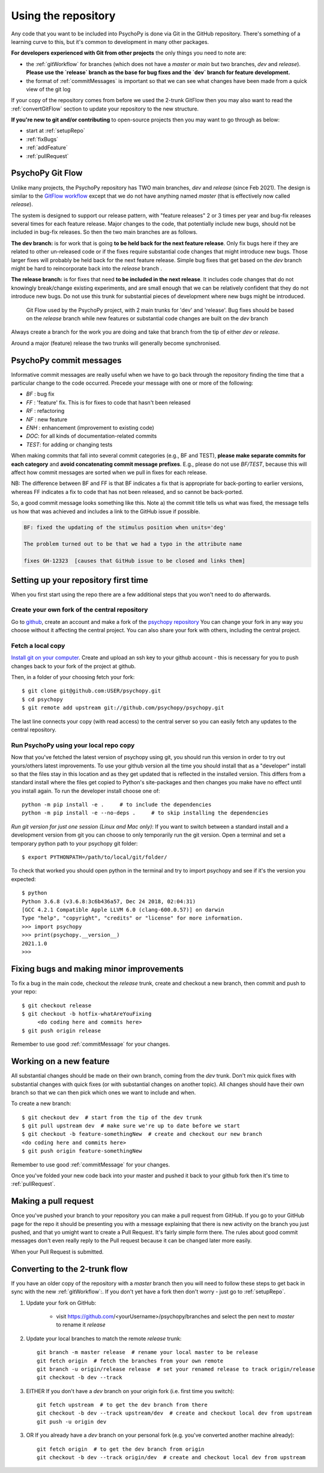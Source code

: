 .. _usingRepos:

Using the repository
------------------------------

Any code that you want to be included into PsychoPy is done via Git in the GitHub repository. There's something of a learning curve to this, but it's common to development in many other packages.

**For developers experienced with Git from other projects** the only things you need to note are:

- the :ref:`gitWorkflow` for branches (which does not have a `master` or `main` but two branches, `dev` and `release`). **Please use the `release` branch as the base for bug fixes and the `dev` branch for feature development.**
- the format of :ref:`commitMessages` is important so that we can see what changes have been made from a quick view of the git log

If your copy of the repository comes from before we used the 2-trunk GitFlow then you may also want to read the :ref:`convertGitFlow` section to update your repository to the new structure.

**If you're new to git and/or contributing** to open-source projects then you may want to go through as below:

- start at :ref:`setupRepo`
- :ref:`fixBugs`
- :ref:`addFeature`
- :ref:`pullRequest`

.. _gitWorkflow:

PsychoPy Git Flow
~~~~~~~~~~~~~~~~~~~

Unlike many projects, the PsychoPy repository has TWO main branches, `dev` and `release` (since Feb 2021). The design is similar to the `GitFlow workflow <https://nvie.com/posts/a-successful-git-branching-model/>`_ except that we do not have anything named `master` (that is effectively now called `release`).

The system is designed to support our release pattern, with "feature releases" 2 or 3 times per year and bug-fix releases several times for each feature release. Major changes to the code, that potentially include new bugs, should not be included in bug-fix releases. So then the two main branches are as follows.

**The dev branch:** is for work that is going **to be held back for the next feature release**. Only fix bugs here if they are related to other un-released code or if the fixes require substantial code changes that might introduce new bugs. Those larger fixes will probably be held back for the next feature release. Simple bug fixes that get based on the `dev` branch might be hard to reincorporate back into the `release` branch .

**The release branch:** is for fixes that need **to be included in the next release**. It includes code changes that do not knowingly break/change existing experiments, and are small enough that we can be relatively confident that they do not introduce new bugs. Do not use this trunk for substantial pieces of development where new bugs might be introduced.

.. figure:: /images/psychopyGitFlow.png
    :alt:  Git Flow used by the PsychoPy project, with 2 main trunks for 'dev' and 'release'

    Git Flow used by the PsychoPy project, with 2 main trunks for 'dev' and 'release'. Bug fixes should be based on the `release` branch while new features or substantial code changes are built on the `dev` branch


Always create a branch for the work you are doing and take that branch from the tip of either `dev` or `release`.

Around a major (feature) release the two trunks will generally become synchronised.

.. _commitMessages:

PsychoPy commit messages
~~~~~~~~~~~~~~~~~~~~~~~~~

Informative commit messages are really useful when we have to go back through the repository finding the time that a particular change to the code occurred. Precede your message with one or more of the following:

* *BF* : bug fix
* *FF* : 'feature' fix. This is for fixes to code that hasn't been released
* *RF* : refactoring
* *NF* : new feature
* *ENH* : enhancement (improvement to existing code)
* *DOC*: for all kinds of documentation-related commits
* *TEST*: for adding or changing tests

When making commits that fall into several commit categories (e.g., BF and TEST), **please make separate commits for each category** and **avoid concatenating commit message prefixes**. E.g., please do not use `BF/TEST`, because this will affect how commit messages are sorted when we pull in fixes for each release.

NB: The difference between BF and FF is that BF indicates a fix that is appropriate for back-porting to earlier versions, whereas FF indicates a fix to code that has not been released, and so cannot be back-ported.

So, a good commit message looks something like this. Note a) the commit title tells us what was fixed, the message tells us how that was achieved and includes a link to the GitHub issue if possible.

.. code-block:: none

    BF: fixed the updating of the stimulus position when units='deg'

    The problem turned out to be that we had a typo in the attribute name

    fixes GH-12323  [causes that GitHub issue to be closed and links them]

.. _setupRepo:

Setting up your repository first time
~~~~~~~~~~~~~~~~~~~~~~~~~~~~~~~~~~~~~~~~~~~~~~~~~~

When you first start using the repo there are a few additional steps that you won't need to do afterwards.

.. _createClone:

Create your own fork of the central repository
________________________________________________

Go to `github <http://www.github.com>`_, create an account and make a fork of the `psychopy repository <https://github.com/psychopy/psychopy>`_
You can change your fork in any way you choose without it affecting the central project. You can also share your fork with others, including the central project.

.. _fetchLocalCopy:

Fetch a local copy
________________________________________________

`Install git on your computer <http://book.git-scm.com/2_installing_git.html>`_.
Create and upload an ssh key to your github account - this is necessary for you to push changes back to your fork of the project at github.

Then, in a folder of your choosing fetch your fork::

    $ git clone git@github.com:USER/psychopy.git
    $ cd psychopy
    $ git remote add upstream git://github.com/psychopy/psychopy.git

The last line connects your copy (with read access) to the central server so you can easily fetch any updates to the central repository.

Run PsychoPy using your local repo copy
________________________________________________

Now that you've fetched the latest version of psychopy using git, you should run this version in order to try out yours/others latest improvements. To use your github version all the time you should install that as a "developer" install so that the files stay in this location and as they get updated that is reflected in the installed version. This differs from a standard install where the files get copied to Python's site-packages and then changes you make have no effect until you install again. To run the developer install choose one of::

    python -m pip install -e .     # to include the dependencies
    python -m pip install -e --no-deps .     # to skip installing the dependencies

*Run git version for just one session (Linux and Mac only)*: If you want to switch between a standard install and a development version from git you can choose to only temporarily run the git version. Open a terminal and set a temporary python path to your psychopy git folder::

    $ export PYTHONPATH=/path/to/local/git/folder/

To check that worked you should open python in the terminal and try to import psychopy and see if it's the version you expected::

    $ python
    Python 3.6.8 (v3.6.8:3c6b436a57, Dec 24 2018, 02:04:31)
    [GCC 4.2.1 Compatible Apple LLVM 6.0 (clang-600.0.57)] on darwin
    Type "help", "copyright", "credits" or "license" for more information.
    >>> import psychopy
    >>> print(psychopy.__version__)
    2021.1.0
    >>>

.. _bugFixes:

Fixing bugs and making minor improvements
~~~~~~~~~~~~~~~~~~~~~~~~~~~~~~~~~~~~~~~~~~~~~~

To fix a bug in the main code, checkout the `release` trunk, create and checkout a new branch, then commit and push to your repo::

    $ git checkout release
    $ git checkout -b hotfix-whatAreYouFixing
         <do coding here and commits here>
    $ git push origin release

Remember to use good :ref:`commitMessage` for your changes.


.. _addFeature:

Working on a new feature
~~~~~~~~~~~~~~~~~~~~~~~~~~~~~~~~~~

All substantial changes should be made on their own branch, coming from the `dev` trunk. Don't mix quick fixes with substantial changes with quick fixes (or with substantial changes on another topic). All changes should have their own branch so that we can then pick which ones we want to include and when.

To create a new branch::

    $ git checkout dev  # start from the tip of the dev trunk
    $ git pull upstream dev  # make sure we're up to date before we start
    $ git checkout -b feature-somethingNew  # create and checkout our new branch
    <do coding here and commits here>
    $ git push origin feature-somethingNew

Remember to use good :ref:`commitMessage` for your changes.

Once you've folded your new code back into your master and pushed it back to your github fork then it's time to :ref:`pullRequest`.


.. _pullRequest:

Making a pull request
~~~~~~~~~~~~~~~~~~~~~~~~~~~~~~~~~~~~~~~~

Once you've pushed your branch to your repository you can make a pull request from GitHub. If you go to your GitHub page for the repo it should be presenting you with a message explaining that there is new activity on the branch you just pushed, and that yo umight want to create a Pull Request. It's fairly simple form there. The rules about good commit messages don't even really reply to the Pull request because it can be changed later more easily.

When your Pull Request is submitted.

.. _convertGitFlow:

Converting to the 2-trunk flow
~~~~~~~~~~~~~~~~~~~~~~~~~~~~~~~~

If you have an older copy of the repository with a `master` branch then you will need to follow these steps to get back in sync with the new :ref:`gitWorkflow`:. If you don't yet have a fork then don't worry - just go to :ref:`setupRepo`.

1. Update your fork on GitHub:

    - visit https://github.com/<yourUsername>/psychopy/branches and select the pen next to `master` to rename it `release`

2. Update your local branches to match the remote `release` trunk::

    git branch -m master release  # rename your local master to be release
    git fetch origin  # fetch the branches from your own remote
    git branch -u origin/release release  # set your renamed release to track origin/release
    git checkout -b dev --track

3. EITHER If you don't have a `dev` branch on your origin fork (i.e. first time you switch)::

    git fetch upstream  # to get the dev branch from there
    git checkout -b dev --track upstream/dev  # create and checkout local dev from upstream
    git push -u origin dev

3. OR If you already have a `dev` branch on your personal fork (e.g. you've converted another machine already)::

    git fetch origin  # to get the dev branch from origin
    git checkout -b dev --track origin/dev  # create and checkout local dev from upstream
